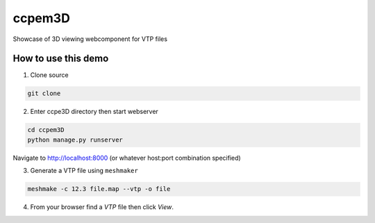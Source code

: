 ccpem3D
============

Showcase of 3D viewing webcomponent for VTP files

How to use this demo
--------------------------------------------

1. Clone source

.. code:: bash

	git clone 

2. Enter ccpe3D directory then start webserver

.. code:: bash

	cd ccpem3D
	python manage.py runserver
	
Navigate to http://localhost:8000 (or whatever host:port combination specified)

3. Generate a VTP file using ``meshmaker``

.. code:: bash

	meshmake -c 12.3 file.map --vtp -o file

4. From your browser find a *VTP* file then click *View*. 